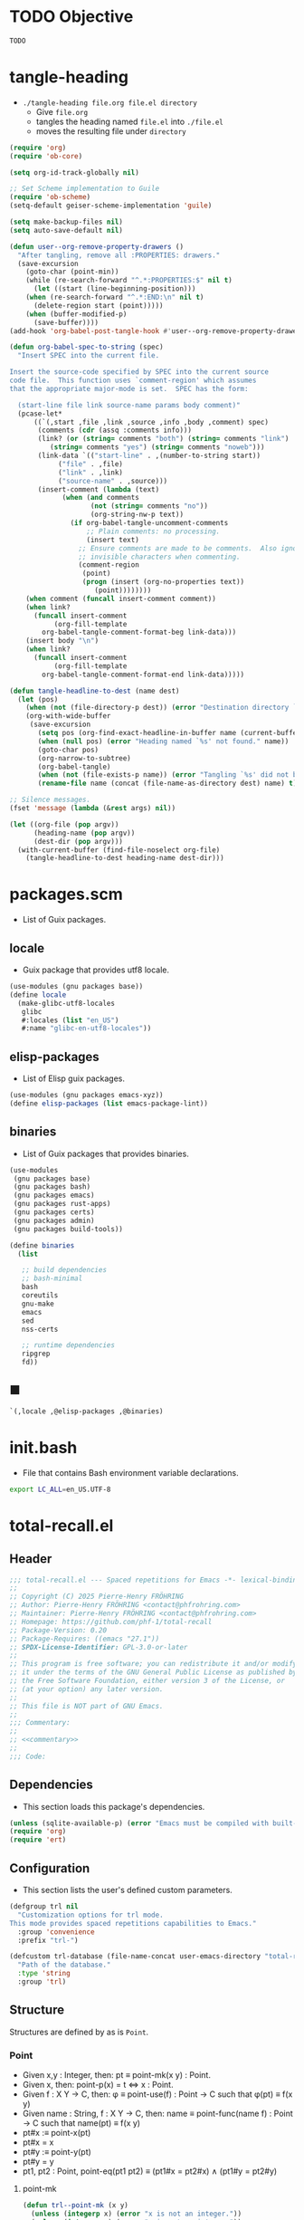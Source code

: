 #+PROPERTY: header-args :noweb yes :comments org :mkdirp yes

* TODO Objective
:PROPERTIES:
:ID:       2b6a2d42-bfd0-4658-b25a-b1b7000d1b01
:END:

#+name: commentary
#+begin_src emacs-lisp
TODO
#+end_src

* tangle-heading
:PROPERTIES:
:header-args+: :tangle tangle-heading :shebang "#!/usr/bin/env -S emacs --script"
:END:

- ~./tangle-heading file.org file.el directory~
  - Give ~file.org~
  - tangles the heading named ~file.el~ into ~./file.el~
  - moves the resulting file under ~directory~

#+begin_src emacs-lisp
(require 'org)
(require 'ob-core)

(setq org-id-track-globally nil)

;; Set Scheme implementation to Guile
(require 'ob-scheme)
(setq-default geiser-scheme-implementation 'guile)

(setq make-backup-files nil)
(setq auto-save-default nil)

(defun user--org-remove-property-drawers ()
  "After tangling, remove all :PROPERTIES: drawers."
  (save-excursion
    (goto-char (point-min))
    (while (re-search-forward "^.*:PROPERTIES:$" nil t)
      (let ((start (line-beginning-position)))
	(when (re-search-forward "^.*:END:\n" nil t)
	  (delete-region start (point)))))
    (when (buffer-modified-p)
      (save-buffer))))
(add-hook 'org-babel-post-tangle-hook #'user--org-remove-property-drawers)

(defun org-babel-spec-to-string (spec)
  "Insert SPEC into the current file.

Insert the source-code specified by SPEC into the current source
code file.  This function uses `comment-region' which assumes
that the appropriate major-mode is set.  SPEC has the form:

  (start-line file link source-name params body comment)"
  (pcase-let*
      ((`(,start ,file ,link ,source ,info ,body ,comment) spec)
       (comments (cdr (assq :comments info)))
       (link? (or (string= comments "both") (string= comments "link")
		  (string= comments "yes") (string= comments "noweb")))
       (link-data `(("start-line" . ,(number-to-string start))
		    ("file" . ,file)
		    ("link" . ,link)
		    ("source-name" . ,source)))
       (insert-comment (lambda (text)
			 (when (and comments
				    (not (string= comments "no"))
				    (org-string-nw-p text))
			   (if org-babel-tangle-uncomment-comments
			       ;; Plain comments: no processing.
			       (insert text)
			     ;; Ensure comments are made to be comments.  Also ignore
			     ;; invisible characters when commenting.
			     (comment-region
			      (point)
			      (progn (insert (org-no-properties text))
				     (point))))))))
    (when comment (funcall insert-comment comment))
    (when link?
      (funcall insert-comment
	       (org-fill-template
		org-babel-tangle-comment-format-beg link-data)))
    (insert body "\n")
    (when link?
      (funcall insert-comment
	       (org-fill-template
		org-babel-tangle-comment-format-end link-data)))))

(defun tangle-headline-to-dest (name dest)
  (let (pos)
    (when (not (file-directory-p dest)) (error "Destination directory `%s' does not exist." dest))
    (org-with-wide-buffer
     (save-excursion
       (setq pos (org-find-exact-headline-in-buffer name (current-buffer) t))
       (when (null pos) (error "Heading named `%s' not found." name))
       (goto-char pos)
       (org-narrow-to-subtree)
       (org-babel-tangle)
       (when (not (file-exists-p name)) (error "Tangling `%s' did not build matching file." name))
       (rename-file name (concat (file-name-as-directory dest) name) t)))))

;; Silence messages.
(fset 'message (lambda (&rest args) nil))

(let ((org-file (pop argv))
      (heading-name (pop argv))
      (dest-dir (pop argv)))
  (with-current-buffer (find-file-noselect org-file)
    (tangle-headline-to-dest heading-name dest-dir)))
#+end_src

* packages.scm
:PROPERTIES:
:header-args+: :tangle packages.scm
:END:

- List of Guix packages.

** locale

- Guix package that provides utf8 locale.

#+name: locale
#+begin_src scheme
(use-modules (gnu packages base))
(define locale
  (make-glibc-utf8-locales
   glibc
   #:locales (list "en_US")
   #:name "glibc-en-utf8-locales"))
#+end_src

** elisp-packages

- List of Elisp guix packages.

#+name: elisp-packages
#+begin_src scheme
(use-modules (gnu packages emacs-xyz))
(define elisp-packages (list emacs-package-lint))
#+end_src

** binaries

- List of Guix packages that provides binaries.

#+name: binaries
#+begin_src scheme
(use-modules
 (gnu packages base)
 (gnu packages bash)
 (gnu packages emacs)
 (gnu packages rust-apps)
 (gnu packages certs)
 (gnu packages admin)
 (gnu packages build-tools))

(define binaries
  (list

   ;; build dependencies
   ;; bash-minimal
   bash
   coreutils
   gnu-make
   emacs
   sed
   nss-certs

   ;; runtime dependencies
   ripgrep
   fd))
#+end_src

** ■

#+begin_src scheme
`(,locale ,@elisp-packages ,@binaries)
#+end_src

* init.bash
:PROPERTIES:
:header-args+: :tangle init.bash
:END:

- File that contains Bash environment variable declarations.

#+begin_src bash
export LC_ALL=en_US.UTF-8
#+end_src

* total-recall.el
:PROPERTIES:
:header-args+: :tangle total-recall.el
:END:
** Header

#+begin_src emacs-lisp
;;; total-recall.el --- Spaced repetitions for Emacs -*- lexical-binding: t; -*-
;;
;; Copyright (C) 2025 Pierre-Henry FRÖHRING
;; Author: Pierre-Henry FRÖHRING <contact@phfrohring.com>
;; Maintainer: Pierre-Henry FRÖHRING <contact@phfrohring.com>
;; Homepage: https://github.com/phf-1/total-recall
;; Package-Version: 0.20
;; Package-Requires: ((emacs "27.1"))
;; SPDX-License-Identifier: GPL-3.0-or-later
;;
;; This program is free software; you can redistribute it and/or modify
;; it under the terms of the GNU General Public License as published by
;; the Free Software Foundation, either version 3 of the License, or
;; (at your option) any later version.
;;
;; This file is NOT part of GNU Emacs.
;;
;;; Commentary:
;;
;; <<commentary>>
;;
;;; Code:
#+end_src

** Dependencies

- This section loads this package's dependencies.

#+begin_src emacs-lisp
(unless (sqlite-available-p) (error "Emacs must be compiled with built-in support for accessing SQLite databases."))
(require 'org)
(require 'ert)
#+end_src

** Configuration

- This section lists the user's defined custom parameters.

#+begin_src emacs-lisp
(defgroup trl nil
  "Customization options for trl mode.
This mode provides spaced repetitions capabilities to Emacs."
  :group 'convenience
  :prefix "trl-")

(defcustom trl-database (file-name-concat user-emacs-directory "total-recall.sqlite3")
  "Path of the database."
  :type 'string
  :group 'trl)
#+end_src

** Structure

Structures are defined by as is ~Point~.

*** Point

- Given x,y : Integer, then: pt ≡ point-mk(x y) : Point.
- Given x, then: point-p(x) = t ⇔ x : Point.
- Given f : X Y → C, then: φ ≡ point-use(f) : Point → C such that φ(pt) ≡ f(x y)
- Given name : String, f : X Y → C, then: name ≡ point-func(name f) : Point → C such that name(pt) ≡ f(x y)
- pt#x :≡ point-x(pt)
- pt#x = x
- pt#y :≡ point-y(pt)
- pt#y = y
- pt1, pt2 : Point, point-eq(pt1 pt2) ≡ (pt1#x = pt2#x) ∧ (pt1#y = pt2#y)

**** point-mk

#+begin_src emacs-lisp
(defun trl--point-mk (x y)
  (unless (integerp x) (error "x is not an integer."))
  (unless (integerp y) (error "y is not an integer."))
  (list :point x y))
#+end_src

**** point-p

#+begin_src emacs-lisp
(defun trl--point-p (pt)
  (eq (car-safe pt) :point))
#+end_src

**** point-use

#+begin_src emacs-lisp
(defun trl--point-use (func)
  "Build a function that applies FUNC to a point.
func : X Y → C
f ≡ (trl--point-use func) : Point → C
(f pt) ≡ (func (point-x pt) (point-y pt))"

  (lambda (pt)
    (pcase pt
      (`(:point ,x ,y)
       (funcall func x y))
      (_
       (error "PT is not a Point. PT ≡ %s" pt)))))
#+end_src

**** point-func

#+begin_src emacs-lisp
(defmacro trl--point-func (name lambda-expr)
  "Define a named function NAME that applies LAMBDA-EXPR to a point."
  `(let (func)
     (setq func (trl--point-use ,lambda-expr))
     (defun ,(intern name) (pt)
       (funcall func pt))))
#+end_src

**** point-x

#+begin_src emacs-lisp
(trl--point-func "trl--point-x" (lambda (x y) x))
#+end_src

**** point-y

#+begin_src emacs-lisp
(trl--point-func "trl--point-y" (lambda (x y) y))
#+end_src

**** point-eq

#+begin_src emacs-lisp
(defun trl--point-eq (pt1 pt2)
  (and
   (eq (trl--point-x pt1) (trl--point-x pt2))
   (eq (trl--point-y pt1) (trl--point-y pt2))))
#+end_src

**** test

#+begin_src emacs-lisp
(ert-deftest trl--point-test ()
  (let (pt)
    (setq pt (trl--point-mk 10 20))
    (should (trl--point-p pt))
    (should (eq (trl--point-x pt) 10))
    (should (eq (trl--point-y pt) 20))
    (should (trl--point-eq pt pt))
    (trl--point-func "trl--point-quad-norm" (lambda (x y) (+ (* x x) (* y y))))
    (should (eq (trl--point-quad-norm pt) 500))))
#+end_src

** trl--success-row

#+begin_src emacs-lisp
(defun trl--success-row (exercise time)
  nil)
#+end_src

** trl--failure-row

#+begin_src emacs-lisp
(defun trl--failure-row (exercise time)
  nil)
#+end_src

** trl--skip-row

#+begin_src emacs-lisp
(defun trl--skip-row (exercise time)
  nil)
#+end_src

** trl--exercise-scheduled

#+begin_src emacs-lisp
(defun trl--exercise-scheduled (exercise db)
  (current-time))
#+end_src

** trl--ui-mk

#+begin_src emacs-lisp
(defun trl--ui-mk ()
  (let ((frame (make-frame '((width . 80) (height . 24))))
	(buffer (get-buffer-create "*total-recall*")))
    (select-frame-set-input-focus frame)
    (switch-to-buffer buffer)
    (erase-buffer)
    (insert "Welcome to Total Recall\n")
    `(:ui ,frame ,buffer)))
#+end_src

** trl--ui-display

#+begin_src emacs-lisp
(defun trl--ui-display (ui msg)
  (pcase ui
    (`(:ui ,frame ,buffer)
     (pcase msg
       (:no-exercises
	(save-window-excursion
	  (select-frame-set-input-focus frame)
	  (switch-to-buffer buffer)
	  (erase-buffer)
	  (insert "No exercises.\n"))
	:noop)))))
#+end_src

** trl--ui-kill

#+begin_src emacs-lisp
(defun trl--ui-kill (ui)
  (pcase ui
    (`(:ui ,frame ,buffer)
     (kill-buffer buffer)
     (delete-frame frame))))
#+end_src

** trl--db-open

#+begin_src emacs-lisp
(defun trl--db-open (path)
  (sqlite-open path))
#+end_src

** trl--db-save

#+begin_src emacs-lisp
(defun trl--db-save (db row)
  nil)
#+end_src

** trl--db-close

#+begin_src emacs-lisp
(defun trl--db-close (db)
  nil)
#+end_src

** trl--list-exercises

#+begin_src emacs-lisp
(defun trl--list-exercises (path)
  '())
#+end_src

** total-recall

#+begin_src emacs-lisp
(defun total-recall ()
  (interactive)
  (let ((exercises (trl--list-exercises (expand-file-name "~")))
	(db (trl--db-open trl-database))
	(now (current-time))
	(ui (trl--ui-mk))
	exercise
	scheduled)
    (if (null exercises)
	(trl--ui-display ui :no-exercises)
      (while exercises
	(setq exercise (pop exercises))
	(setq scheduled (trl--exercise-scheduled exercise db))
	(when (> (time-subtract now scheduled) 0)
	  (pcase (trl--ui-display ui exercise)
	    (:stop
	     (trl--ui-kill ui)
	     (setq exercises '()))
	    (:success
	     (trl--db-save db (trl--success-row exercise now)))
	    (:failure
	     (trl--db-save db (trl--failure-row exercise now)))
	    (:skip
	     (trl--db-save db (trl--skip-row exercise now)))))))
    (run-at-time 2 nil (lambda () (trl--ui-kill ui)))))
#+end_src

** Minor mode

#+begin_src emacs-lisp
(defun trl--activate ()
  "Activate the main functionality of trl mode."
)

(defun trl--deactivate ()
  "Deactivate the main functionality of trl mode."
)
#+end_src

#+begin_src emacs-lisp
;;;###autoload
(define-minor-mode trl-mode
  "Locations and References for Emacs.

<<commentary>>"
  :init-value nil
  :lighter " TR"
  :keymap nil
  :group 'trl
  :global t
  (if trl-mode
      (trl--activate)
    (trl--deactivate)))
#+end_src

** Footer

#+begin_src emacs-lisp
(provide 'trl)

;;; total-recall.el ends here

;; Local Variables:
;; coding: utf-8
;; byte-compile-docstring-max-column: 80
;; require-final-newline: t
;; sentence-end-double-space: nil
;; indent-tabs-mode: nil
;; End:
#+end_src

* Makefile
:PROPERTIES:
:header-args+: :tangle Makefile
:END:
** Configuration

- List of Makefile configurations.

#+begin_src makefile
SHELL := bash
.SHELLFLAGS := -ceuo pipefail
MAKEFLAGS += --no-print-directory
.ONESHELL:
.SILENT:
#+end_src

** help

- make help # Print this help.

#+begin_src makefile
.PHONY: help
help:
	grep '^# - make ' $(MAKEFILE_LIST) | sed 's/^# - make //' | awk 'BEGIN {FS = " # "}; {printf "\033[36m%-30s\033[0m %s\n", $$1, $$2}'
#+end_src

** BUILD

- ${BUILD} is the directory under which all generated files are installed.

#+begin_src makefile
BUILD := _build
${BUILD}:
	mkdir -p $@
#+end_src

** TRACE

- ${TRACE} is a file used to record an execution trace.

#+begin_src makefile
TRACE := ${BUILD}/trace.txt
#+end_src

** TRAP

- ${TRAP} If something has been written to ${TRACE}, then consider that the rule failed.

#+begin_src makefile
TRAP := > ${TRACE}; trap 'if [[ $$? -ne 0 ]]; then cat ${TRACE}; fi' EXIT
#+end_src

** MAIN_ORG

- ${MAIN_ORG} is the path to source file.

#+begin_src makefile
MAIN_ORG := README.org
#+end_src

** tangle-heading

- make tangle-heading # Returns the path to the updated ./tangle-heading script.

#+begin_src makefile
.PHONY: tangle-heading
TANGLE_HEADING := ${BUILD}/tangle-heading
tangle-heading: ${TANGLE_HEADING}
${TANGLE_HEADING}: ${MAIN_ORG} | ${BUILD}
	${TRAP}
	./tangle-heading ${MAIN_ORG} tangle-heading ${BUILD} &> ${TRACE}
	cp -vf ${BUILD}/tangle-heading ./tangle-heading &>> ${TRACE}
	tail -n 1 ${TRACE}
#+end_src

** Makefile

- make Makefile # Returns the path to the updated ./Makefile.

#+begin_src makefile
.PHONY: Makefile
MAKEFILE := ${BUILD}/Makefile
Makefile: ${MAKEFILE}
${MAKEFILE}: ${MAIN_ORG} | ${BUILD}
	${TRAP}
	./tangle-heading ${MAIN_ORG} Makefile ${BUILD} &> ${TRACE}
	cp -vf ${BUILD}/Makefile ./Makefile &>> ${TRACE}
	tail -n 1 ${TRACE}
#+end_src

** packages.scm

- make packages.scm # Returns the path to the Guix packages available in the environment.

#+begin_src makefile
.PHONY: packages.scm
PACKAGES_SCM := ${BUILD}/packages.scm
packages.scm: ${PACKAGES_SCM}
${PACKAGES_SCM}: ${MAIN_ORG} | ${BUILD}
	${TRAP}
	./tangle-heading ${MAIN_ORG} packages.scm ${BUILD} &> ${TRACE}
	echo "$@"
#+end_src

** init.bash

- make init.bash # Returns the path to parameters that initialize Bash in the environment.

#+begin_src makefile
.PHONY: init.bash
INIT_BASH := ${BUILD}/init.bash
init.bash: ${INIT_BASH}
${INIT_BASH}: ${MAIN_ORG} | ${BUILD}
	${TRAP}
	./tangle-heading ${MAIN_ORG} init.bash ${BUILD} &> ${TRACE}
	echo "$@"
#+end_src

** env

- make env # Starts the environment.

#+begin_src makefile
.PHONY: env
GUIX := guix
GUIX_SHELL := ${GUIX} shell --container \
	-F \
	-N \
	--file=${PACKAGES_SCM} \
	--preserve='^TERM$$' \
	-- bash --init-file ${INIT_BASH}
env: ${PACKAGES_SCM} ${INIT_BASH}
	CMD="${CMD}"
	if [[ ! -v GUIX_ENVIRONMENT ]]; then
	  if [[ "$${CMD}" == "" ]]; then
	    ${GUIX_SHELL} -i;
	  else
	    ${GUIX_SHELL} -c "${CMD}";
	  fi
	else
	  ${CMD}
	  :
	fi
#+end_src

** el

- make el # Returns the path to the elisp package.

#+begin_src makefile
.PHONY: el
TOTAL_RECALL_EL := ${BUILD}/total-recall.el
el: ${TOTAL_RECALL_EL}
${TOTAL_RECALL_EL}: ${MAIN_ORG} | ${BUILD}
	${TRAP}
	./tangle-heading ${MAIN_ORG} total-recall.el ${BUILD} &> ${TRACE}
	sed -i '1,2d' ${TOTAL_RECALL_EL} &>> ${TRACE}
	[[ -s ${TRACE} ]] && exit 1
	echo "$@"
#+end_src

** elc

- make elc # Returns the path to the compiled elisp package.

#+begin_src makefile
.PHONY: elc
TOTAL_RECALL_ELC := ${BUILD}/total-recall.elc
elc: ${TOTAL_RECALL_ELC}
${TOTAL_RECALL_ELC}: ${TOTAL_RECALL_EL}
	${TRAP}
	emacs -Q --batch \
	--eval '(setq org-id-track-globally nil)' \
	--eval '(defun reb-target-binding (_sym) (error "pcre2el v1.11"))' \
	-f batch-byte-compile $< &> ${TRACE}
	[[ -s ${TRACE} ]] && exit 1
	echo "$@"
#+end_src

** lint

- make lint # Returns the path to the linting report of the elisp package.

#+begin_src makefile
.PHONY: lint
LINT_REPORT := ${BUILD}/lint-report.txt
lint: ${LINT_REPORT}
${LINT_REPORT}: ${TOTAL_RECALL_EL}
	${TRAP}
	emacs --batch \
	--file $< \
	--eval '(setq org-id-track-globally nil)' \
	--eval "(progn (require 'package) (add-to-list 'package-archives '(\"melpa\" . \"https://melpa.org/packages/\") t) (package-initialize))" \
	--eval "(progn (require 'package-lint) (let ((errors (package-lint-buffer))) (when errors (message \"%s\" errors))))" &> ${TRACE}
	[[ -s ${TRACE} ]] && exit 1
	echo "$@"
#+end_src

** checkdoc

- make checkdoc # Returns the path to the analysis of the docstrings of the elisp package.

#+begin_src makefile
.PHONY: checkdoc
CHECKDOC := ${BUILD}/checkdoc.txt
checkdoc: ${CHECKDOC}
${CHECKDOC}: ${TOTAL_RECALL_EL}
	${TRAP}
	emacs -Q --batch \
	--eval '(setq org-id-track-globally nil)' \
	--eval '(checkdoc-file "$<")' &> ${TRACE}
	[[ -s ${TRACE} ]] && exit 1
	echo "$@"
#+end_src

** test

- make test # Returns the path to the analysis of the docstrings of the elisp package.

#+begin_src makefile
.PHONY: test
TEST := ${BUILD}/test-log.txt
test: ${TEST}
${TEST}: ${TOTAL_RECALL_EL}
	${TRAP}
	emacs -Q --batch \
	--eval '(setq org-id-track-globally nil)' \
	--eval '(load-file "$<")' \
	--eval '(ert-run-tests-batch-and-exit t)' &> $@
	echo "$@"
#+end_src

** all

- make all # Returns the path of the elisp package after lint, checkdoc and elc steps.

#+begin_src makefile
.PHONY: all
all: ${BUILD}
	${TRAP}
	${MAKE} env CMD="${MAKE} lint checkdoc elc" &> ${TRACE}
	echo ${TOTAL_RECALL_EL}
#+end_src

** clean

- make clean # Deletes all generated files.

#+begin_src makefile
.PHONY: clean
clean:
	rm -rfv ${BUILD}
#+end_src
